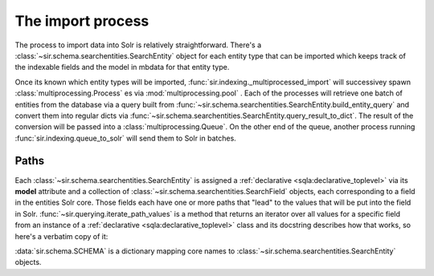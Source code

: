 The import process
==================

The process to import data into Solr is relatively straightforward.
There's a :class:`~sir.schema.searchentities.SearchEntity` object for each
entity type that can be imported which keeps track of the indexable fields and
the model in mbdata for that entity type.

Once its known which entity types will be imported,
:func:`sir.indexing._multiprocessed_import` will successivey spawn
:class:`multiprocessing.Process` es via :mod:`multiprocessing.pool` .
Each of the processes will retrieve one batch of entities from the database via
a query built from
:func:`~sir.schema.searchentities.SearchEntity.build_entity_query` and convert
them
into regular dicts via
:func:`~sir.schema.searchentities.SearchEntity.query_result_to_dict`.
The result of the conversion will be passed into a
:class:`multiprocessing.Queue`.
On the other end of the queue, another process running
:func:`sir.indexing.queue_to_solr` will send them to Solr in batches.

.. graphviz::

   digraph indexing {
   graph [rankdir=TB]

   subgraph cluster_processes {
       graph [rankdir=LR]
       p_n [label="Process n"]
       p_dot [label="Process ..."]
       p_2 [label="Process #2"]
       p_1 [label="Process #1"]
       color = lightgrey
   }

   mb [label="MusicBrainz DB"]
   push_proc [label="Push process"]
   queue [label="Data queue" shape=diamond]
   solr [label="Solr server"]

   mb -> p_1;
   mb -> p_2;
   mb -> p_dot;
   mb -> p_n;
   p_n -> queue;
   p_dot -> queue;
   p_1 -> queue;
   p_2 -> queue;
   queue -> push_proc;
   push_proc -> solr;
   }

Paths
-----

Each :class:`~sir.schema.searchentities.SearchEntity` is assigned a
:ref:`declarative <sqla:declarative_toplevel>` via its **model** attribute and a
collection of :class:`~sir.schema.searchentities.SearchField` objects, each
corresponding to a field in the entities Solr core. Those fields each have one
or more paths that "lead" to the values that will be put into the field in
Solr. :func:`~sir.querying.iterate_path_values` is a method that returns an
iterator over all values for a specific field from an instance of a
:ref:`declarative <sqla:declarative_toplevel>` class and its docstring describes
how that works, so here's a verbatim copy of it:

.. automethod:: sir.querying.iterate_path_values
                :noindex:


:data:`sir.schema.SCHEMA` is a dictionary mapping core names to
:class:`~sir.schema.searchentities.SearchEntity` objects.
